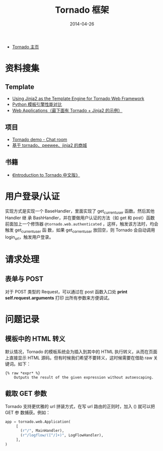 #+TITLE: Tornado 框架
#+DATE: 2014-04-26


+ [[http://www.tornadoweb.org/][Tornado 主页]]

* 资料搜集
** Template
+ [[http://bibhas.in/blog/using-jinja2-as-the-template-engine-for-tornado-web-framework/][Using Jinja2 as the Template Engine for Tornado Web Framework]]
+ [[http://community.itbbs.cn/thread/20131/][Python 模板引擎性能对比]]
+ [[http://docs.python-guide.org/en/latest/scenarios/web/][Web Applications（最下面有 Tornado + Jinja2 的示例）]]

** 项目
+ [[https://github.com/facebook/tornado/tree/master/demos/chat][Tornado demo - Chat room]]
+ [[https://github.com/myoula/cakeshop][基于 tornado、peewee、jinja2 的商城]]

** 书籍
+ [[http://demo.pythoner.com/itt2zh/index.html][《Introduction to Tornado 中文版》]]
  
* 用户登录/认证
实现方式是实现一个 BaseHandler，里面实现了 get_current_user 函数。然后其他 Handler 继
承 BashHandler，并在要做用户认证的方法（如 get 和 post）函数前面加上一个修饰器
~@tornado.web.authenticated~  ，这样，触发该方法时，均会触发 get_current_user 函
数，如果 get_corrent_user 放回空，则 Tornado 会自动调用 login_url，触发用户登录。

* 请求处理
** 表单与 POST
对于 POST 类型的 Request，可以通过在 post 函数入口处 *print self.request.arguments* 打印
出所有参数来方便调试。

* 问题记录
** 模板中的 HTML 转义
默认情况，Tornado 的模板系统会为插入到其中的 HTML 执行转义，从而在页面上直接显示
HTML 源码。但有时候我们希望不要转义，这时候需要在借助 raw 关键词。如下：
#+BEGIN_EXAMPLE
{% raw *expr* %}
    Outputs the result of the given expression without autoescaping.
#+END_EXAMPLE

** 截取 GET 参数
Tornado 支持更优雅的 url 拼装方式，在写 url 路由的正则时，加入 () 就可以把 GET 参
数捕获。例如：
#+BEGIN_SRC python
app = tornado.web.Application(
     [
       (r"/", MainHandler),
       (r"/logflow/([^/]+)", LogFlowHandler),
     ],
)
#+END_SRC

